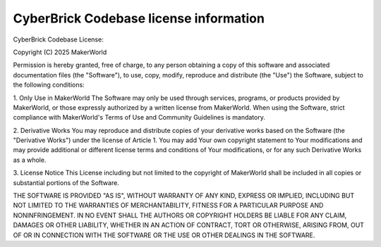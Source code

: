 CyberBrick Codebase license information
=======================================

CyberBrick Codebase License:

Copyright (C) 2025 MakerWorld

Permission is hereby granted, free of charge, to any person obtaining 
a copy of this software and associated documentation files (the "Software"), 
to use, copy, modify, reproduce and distribute (the "Use") the Software, 
subject to the following conditions:

1. Only Use in MakerWorld  
The Software may only be used through services, programs, 
or products provided by MakerWorld, or those expressly authorized 
by a written license from MakerWorld. When using the Software, 
strict compliance with MakerWorld's Terms of Use and Community Guidelines is mandatory.

2. Derivative Works
You may reproduce and distribute copies of your derivative works 
based on the Software (the "Derivative Works") under the license of Article 1.
You may add Your own copyright statement to Your modifications 
and may provide additional or different license terms and 
conditions of Your modifications, or for any such Derivative Works as a whole.

3. License Notice 
This License including but not limited to the copyright of 
MakerWorld shall be included in all copies or substantial portions of the Software.

THE SOFTWARE IS PROVIDED "AS IS", WITHOUT WARRANTY OF ANY KIND, 
EXPRESS OR IMPLIED, INCLUDING BUT NOT LIMITED TO THE WARRANTIES OF MERCHANTABILITY, 
FITNESS FOR A PARTICULAR PURPOSE AND NONINFRINGEMENT. IN NO EVENT SHALL THE AUTHORS OR 
COPYRIGHT HOLDERS BE LIABLE FOR ANY CLAIM, DAMAGES OR OTHER LIABILITY, 
WHETHER IN AN ACTION OF CONTRACT, TORT OR OTHERWISE, ARISING FROM, 
OUT OF OR IN CONNECTION WITH THE SOFTWARE OR THE USE OR OTHER DEALINGS IN THE SOFTWARE.

